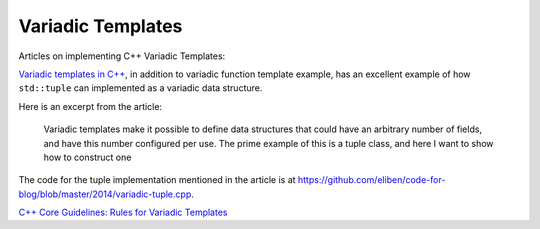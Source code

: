 Variadic Templates
==================

Articles on implementing C++ Variadic Templates:

`Variadic templates in C++ <https://eli.thegreenplace.net/2014/variadic-templates-in-c/>`_, in addition to variadic function template example, has an excellent example of how ``std::tuple`` can implemented as a variadic data structure.

Here is an excerpt from the article:

    Variadic templates make it possible to define data structures that could have an arbitrary number of fields, and have this number configured per use. The prime example of this is a tuple class, and here I want to show how to construct one

The code for the tuple implementation mentioned in the article is at https://github.com/eliben/code-for-blog/blob/master/2014/variadic-tuple.cpp.

`C++ Core Guidelines: Rules for Variadic Templates <https://www.modernescpp.com/index.php/c-core-guidelines-rules-for-variadic-templates>`_
